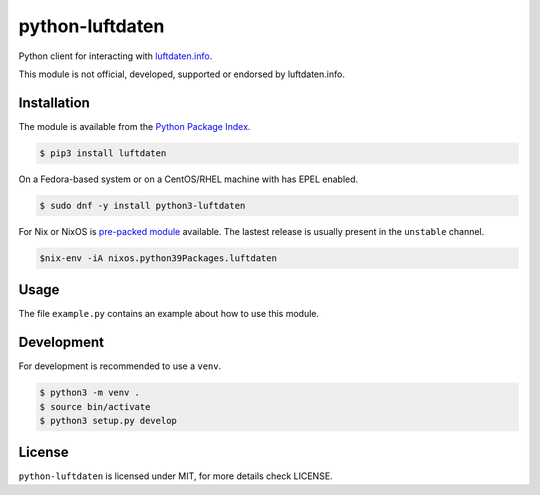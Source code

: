 python-luftdaten
================

Python client for interacting with `luftdaten.info <http://luftdaten.info/>`_.

This module is not official, developed, supported or endorsed by luftdaten.info.

Installation
------------

The module is available from the `Python Package Index <https://pypi.python.org/pypi>`_.

.. code:: bash

    $ pip3 install luftdaten

On a Fedora-based system or on a CentOS/RHEL machine with has EPEL enabled.

.. code:: bash

    $ sudo dnf -y install python3-luftdaten

For Nix or NixOS is `pre-packed module <https://search.nixos.org/packages?channel=unstable&from=0&size=50&sort=relevance&query=luftdaten>`_
available. The lastest release is usually present in the ``unstable`` channel.

.. code:: bash

    $nix-env -iA nixos.python39Packages.luftdaten

Usage
-----

The file ``example.py`` contains an example about how to use this module.

Development
-----------

For development is recommended to use a ``venv``.

.. code:: bash

    $ python3 -m venv .
    $ source bin/activate
    $ python3 setup.py develop

License
-------

``python-luftdaten`` is licensed under MIT, for more details check LICENSE.
